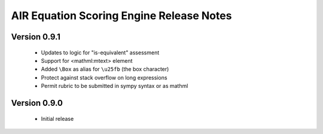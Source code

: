 .. Copyright (c) 2013 American Institutes for Research
   Distributed under the AIR Open Source License, Version 1.0
   See accompanying file AIR-License-1_0.txt or at 
   https://bitbucket.org/sbacoss/equationscorer/wiki/AIR_Open_Source_License_1.0

AIR Equation Scoring Engine Release Notes
=========================================

Version 0.9.1
+++++++++++++

 + Updates to logic for "is-equivalent" assessment
 
 + Support for <mathml:mtext> element
 
 + Added ``\Box`` as alias for ``\u25fb`` (the box character)
 
 + Protect against stack overflow on long expressions
 
 + Permit rubric to be submitted in sympy syntax or as mathml
 
Version 0.9.0
+++++++++++++

 + Initial release